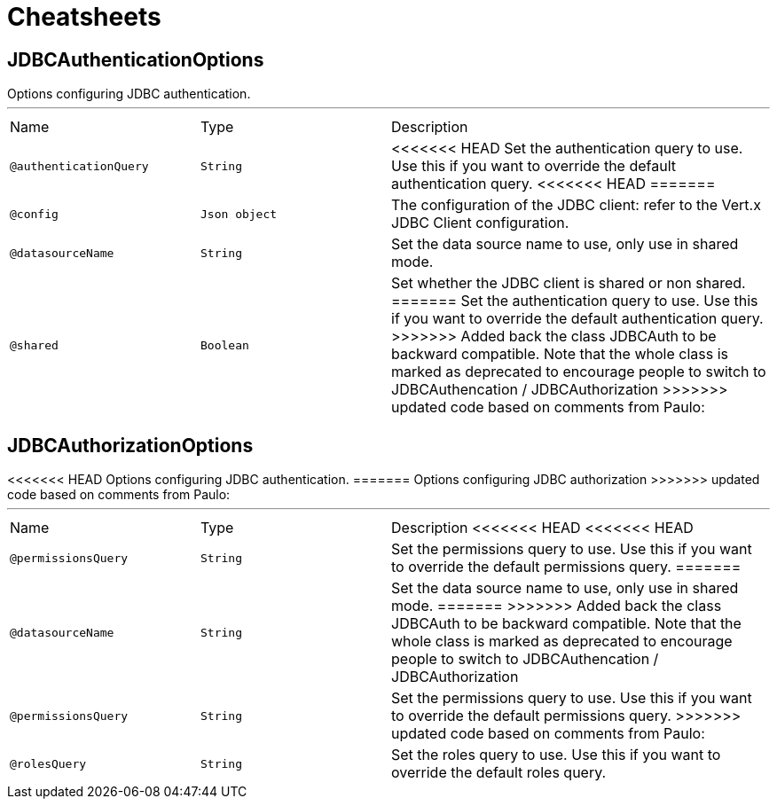 = Cheatsheets

[[JDBCAuthenticationOptions]]
== JDBCAuthenticationOptions

++++
 Options configuring JDBC authentication.
++++
'''

[cols=">25%,25%,50%"]
[frame="topbot"]
|===
^|Name | Type ^| Description
|[[authenticationQuery]]`@authenticationQuery`|`String`|+++
<<<<<<< HEAD
Set the authentication query to use. Use this if you want to override the default authentication query.
+++
<<<<<<< HEAD
=======
|[[config]]`@config`|`Json object`|+++
The configuration of the JDBC client: refer to the Vert.x JDBC Client configuration.
+++
|[[datasourceName]]`@datasourceName`|`String`|+++
Set the data source name to use, only use in shared mode.
+++
|[[shared]]`@shared`|`Boolean`|+++
Set whether the JDBC client is shared or non shared.
=======
Set the authentication query to use. Use this if you want to override the
 default authentication query.
>>>>>>> Added back the class JDBCAuth to be backward compatible. Note that the whole class is marked as deprecated to encourage people to switch to JDBCAuthencation / JDBCAuthorization
+++
>>>>>>> updated code based on comments from Paulo:
|===

[[JDBCAuthorizationOptions]]
== JDBCAuthorizationOptions

++++
<<<<<<< HEAD
 Options configuring JDBC authentication.
=======
 Options configuring JDBC authorization
>>>>>>> updated code based on comments from Paulo:
++++
'''

[cols=">25%,25%,50%"]
[frame="topbot"]
|===
^|Name | Type ^| Description
<<<<<<< HEAD
<<<<<<< HEAD
|[[permissionsQuery]]`@permissionsQuery`|`String`|+++
Set the permissions query to use. Use this if you want to override the default permissions query.
+++
=======
|[[datasourceName]]`@datasourceName`|`String`|+++
Set the data source name to use, only use in shared mode.
+++
=======
>>>>>>> Added back the class JDBCAuth to be backward compatible. Note that the whole class is marked as deprecated to encourage people to switch to JDBCAuthencation / JDBCAuthorization
|[[permissionsQuery]]`@permissionsQuery`|`String`|+++
Set the permissions query to use. Use this if you want to override the
 default permissions query.
+++
>>>>>>> updated code based on comments from Paulo:
|[[rolesQuery]]`@rolesQuery`|`String`|+++
Set the roles query to use. Use this if you want to override the default
 roles query.
+++
|===

